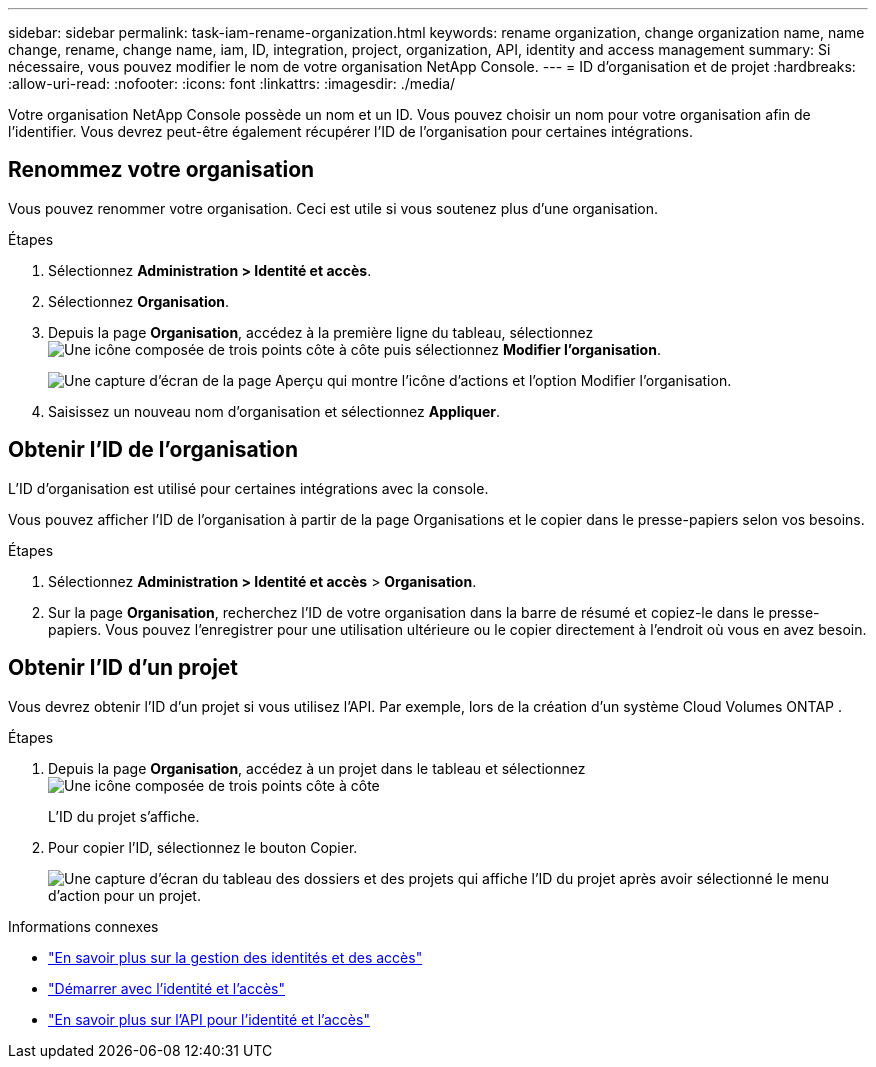 ---
sidebar: sidebar 
permalink: task-iam-rename-organization.html 
keywords: rename organization, change organization name, name change, rename, change name, iam, ID, integration, project, organization, API, identity and access management 
summary: Si nécessaire, vous pouvez modifier le nom de votre organisation NetApp Console. 
---
= ID d'organisation et de projet
:hardbreaks:
:allow-uri-read: 
:nofooter: 
:icons: font
:linkattrs: 
:imagesdir: ./media/


[role="lead"]
Votre organisation NetApp Console possède un nom et un ID.  Vous pouvez choisir un nom pour votre organisation afin de l’identifier.  Vous devrez peut-être également récupérer l’ID de l’organisation pour certaines intégrations.



== Renommez votre organisation

Vous pouvez renommer votre organisation.  Ceci est utile si vous soutenez plus d’une organisation.

.Étapes
. Sélectionnez *Administration > Identité et accès*.
. Sélectionnez *Organisation*.
. Depuis la page *Organisation*, accédez à la première ligne du tableau, sélectionnezimage:icon-action.png["Une icône composée de trois points côte à côte"] puis sélectionnez *Modifier l'organisation*.
+
image:screenshot-iam-edit-organization.png["Une capture d’écran de la page Aperçu qui montre l’icône d’actions et l’option Modifier l’organisation."]

. Saisissez un nouveau nom d’organisation et sélectionnez *Appliquer*.




== Obtenir l'ID de l'organisation

L'ID d'organisation est utilisé pour certaines intégrations avec la console.

Vous pouvez afficher l'ID de l'organisation à partir de la page Organisations et le copier dans le presse-papiers selon vos besoins.

.Étapes
. Sélectionnez *Administration > Identité et accès* > *Organisation*.
. Sur la page *Organisation*, recherchez l’ID de votre organisation dans la barre de résumé et copiez-le dans le presse-papiers.  Vous pouvez l'enregistrer pour une utilisation ultérieure ou le copier directement à l'endroit où vous en avez besoin.




== Obtenir l'ID d'un projet

Vous devrez obtenir l'ID d'un projet si vous utilisez l'API.  Par exemple, lors de la création d’un système Cloud Volumes ONTAP .

.Étapes
. Depuis la page *Organisation*, accédez à un projet dans le tableau et sélectionnezimage:icon-action.png["Une icône composée de trois points côte à côte"]
+
L'ID du projet s'affiche.

. Pour copier l'ID, sélectionnez le bouton Copier.
+
image:screenshot-iam-project-id.png["Une capture d'écran du tableau des dossiers et des projets qui affiche l'ID du projet après avoir sélectionné le menu d'action pour un projet."]



.Informations connexes
* link:concept-identity-and-access-management.html["En savoir plus sur la gestion des identités et des accès"]
* link:task-iam-get-started.html["Démarrer avec l'identité et l'accès"]
* https://docs.netapp.com/us-en/bluexp-automation/tenancyv4/overview.html["En savoir plus sur l'API pour l'identité et l'accès"^]

